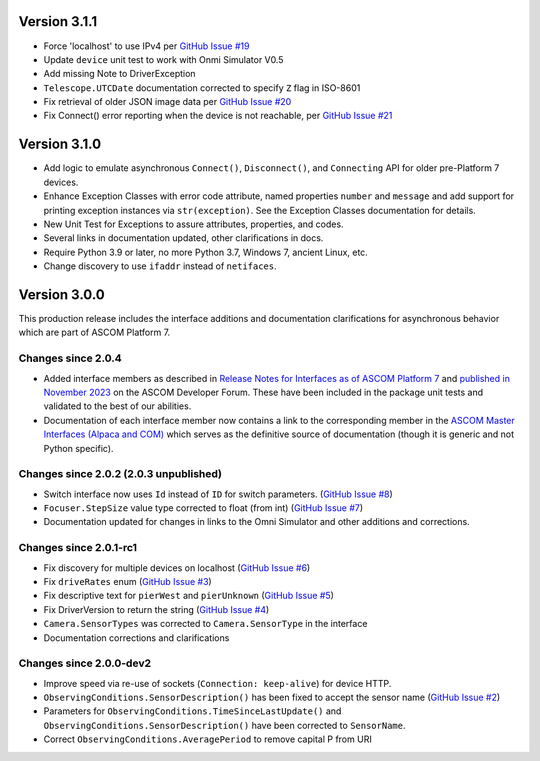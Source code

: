 Version 3.1.1
=============

- Force 'localhost' to use IPv4 per
  `GitHub Issue #19 <https://github.com/ASCOMInitiative/alpyca/issues/19>`_
- Update ``device`` unit test to work with Onmi Simulator V0.5
- Add missing Note to DriverException
- ``Telescope.UTCDate`` documentation corrected to specify ``Z`` flag in ISO-8601
- Fix retrieval of older JSON image data per
  `GitHub Issue #20 <https://github.com/ASCOMInitiative/alpyca/issues/20>`_
- Fix Connect() error reporting when the device is not reachable, per
  `GitHub Issue #21 <https://github.com/ASCOMInitiative/alpyca/issues/21>`_

Version 3.1.0
=============

- Add logic to emulate asynchronous ``Connect()``, ``Disconnect()``, and ``Connecting`` API for older pre-Platform 7
  devices.
- Enhance Exception Classes with error code attribute, named properties ``number`` and ``message`` and add support
  for printing exception instances via ``str(exception)``. See the Exception Classes documentation for details.
- New Unit Test for Exceptions to assure attributes, properties, and codes.
- Several links in documentation updated, other clarifications in docs.
- Require Python 3.9 or later, no more Python 3.7, Windows 7, ancient Linux, etc.
- Change discovery to use ``ifaddr`` instead of ``netifaces``.

Version 3.0.0
=============

This production release includes the interface additions and documentation clarifications for asynchronous
behavior which are part of ASCOM Platform 7.

Changes since 2.0.4
-------------------

- Added interface members as described in `Release Notes for Interfaces as of ASCOM Platform 7 <https://ascom-standards.org/newdocs/relnotes.html#release-notes-for-interfaces-as-of-ascom-platform-7>`_
  and `published in November 2023 <https://ascomtalk.groups.io/g/Developer/message/7066>`_ on the ASCOM Developer Forum.
  These have been included in the package unit tests and validated to the best of our abilities.
- Documentation of each interface member now contains a link to the corresponding member in the
  `ASCOM Master Interfaces (Alpaca and COM) <https://ascom-standards.org/newdocs/#ascom-master-interfaces-alpaca-and-com>`_
  which serves as the definitive source of documentation (though it is generic and not Python specific).

Changes since 2.0.2 (2.0.3 unpublished)
---------------------------------------

- Switch interface now uses ``Id`` instead of ``ID`` for switch parameters. (`GitHub Issue #8 <https://github.com/ASCOMInitiative/alpyca/issues/8>`_)
- ``Focuser.StepSize`` value type corrected to float (from int) (`GitHub Issue #7 <https://github.com/ASCOMInitiative/alpyca/issues/7>`_)
- Documentation updated for changes in links to the Omni Simulator and other additions and corrections.

Changes since 2.0.1-rc1
-----------------------

- Fix discovery for multiple devices on localhost (`GitHub Issue #6 <https://github.com/ASCOMInitiative/alpyca/issues/6>`_)
- Fix ``driveRates`` enum (`GitHub Issue #3 <https://github.com/ASCOMInitiative/alpyca/issues/3>`_)
- Fix descriptive text for ``pierWest`` and ``pierUnknown`` (`GitHub Issue #5 <https://github.com/ASCOMInitiative/alpyca/issues/5>`_)
- Fix DriverVersion to return the string (`GitHub Issue #4 <https://github.com/ASCOMInitiative/alpyca/issues/4>`_)
- ``Camera.SensorTypes`` was corrected to ``Camera.SensorType`` in the interface
- Documentation corrections and clarifications

Changes since 2.0.0-dev2
------------------------

- Improve speed via re-use of sockets (``Connection: keep-alive``) for device HTTP.
- ``ObservingConditions.SensorDescription()`` has been fixed to accept the sensor name (`GitHub Issue #2 <https://github.com/ASCOMInitiative/alpyca/issues/2>`_)
- Parameters for ``ObservingConditions.TimeSinceLastUpdate()`` and
  ``ObservingConditions.SensorDescription()`` have been corrected to ``SensorName``.
- Correct ``ObservingConditions.AveragePeriod`` to remove capital P from URI
